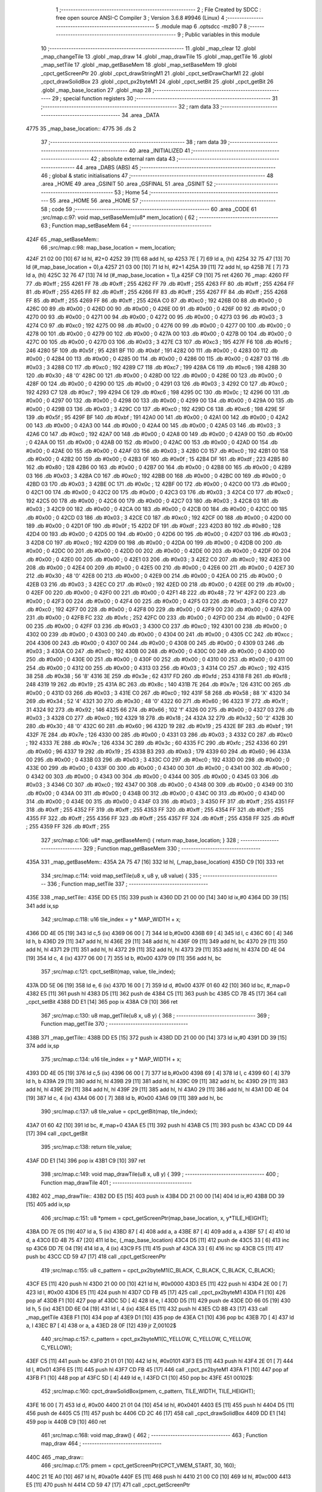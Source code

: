                               1 ;--------------------------------------------------------
                              2 ; File Created by SDCC : free open source ANSI-C Compiler
                              3 ; Version 3.6.8 #9946 (Linux)
                              4 ;--------------------------------------------------------
                              5 	.module map
                              6 	.optsdcc -mz80
                              7 	
                              8 ;--------------------------------------------------------
                              9 ; Public variables in this module
                             10 ;--------------------------------------------------------
                             11 	.globl _map_clear
                             12 	.globl _map_changeTile
                             13 	.globl _map_draw
                             14 	.globl _map_drawTile
                             15 	.globl _map_getTile
                             16 	.globl _map_setTile
                             17 	.globl _map_getBaseMem
                             18 	.globl _map_setBaseMem
                             19 	.globl _cpct_getScreenPtr
                             20 	.globl _cpct_drawStringM1
                             21 	.globl _cpct_setDrawCharM1
                             22 	.globl _cpct_drawSolidBox
                             23 	.globl _cpct_px2byteM1
                             24 	.globl _cpct_setBit
                             25 	.globl _cpct_getBit
                             26 	.globl _map_base_location
                             27 	.globl _map
                             28 ;--------------------------------------------------------
                             29 ; special function registers
                             30 ;--------------------------------------------------------
                             31 ;--------------------------------------------------------
                             32 ; ram data
                             33 ;--------------------------------------------------------
                             34 	.area _DATA
   4775                      35 _map_base_location::
   4775                      36 	.ds 2
                             37 ;--------------------------------------------------------
                             38 ; ram data
                             39 ;--------------------------------------------------------
                             40 	.area _INITIALIZED
                             41 ;--------------------------------------------------------
                             42 ; absolute external ram data
                             43 ;--------------------------------------------------------
                             44 	.area _DABS (ABS)
                             45 ;--------------------------------------------------------
                             46 ; global & static initialisations
                             47 ;--------------------------------------------------------
                             48 	.area _HOME
                             49 	.area _GSINIT
                             50 	.area _GSFINAL
                             51 	.area _GSINIT
                             52 ;--------------------------------------------------------
                             53 ; Home
                             54 ;--------------------------------------------------------
                             55 	.area _HOME
                             56 	.area _HOME
                             57 ;--------------------------------------------------------
                             58 ; code
                             59 ;--------------------------------------------------------
                             60 	.area _CODE
                             61 ;src/map.c:97: void map_setBaseMem(u8* mem_location) {
                             62 ;	---------------------------------
                             63 ; Function map_setBaseMem
                             64 ; ---------------------------------
   424F                      65 _map_setBaseMem::
                             66 ;src/map.c:98: map_base_location = mem_location;
   424F 21 02 00      [10]   67 	ld	hl, #2+0
   4252 39            [11]   68 	add	hl, sp
   4253 7E            [ 7]   69 	ld	a, (hl)
   4254 32 75 47      [13]   70 	ld	(#_map_base_location + 0),a
   4257 21 03 00      [10]   71 	ld	hl, #2+1
   425A 39            [11]   72 	add	hl, sp
   425B 7E            [ 7]   73 	ld	a, (hl)
   425C 32 76 47      [13]   74 	ld	(#_map_base_location + 1),a
   425F C9            [10]   75 	ret
   4260                      76 _map:
   4260 FF                   77 	.db #0xff	; 255
   4261 FF                   78 	.db #0xff	; 255
   4262 FF                   79 	.db #0xff	; 255
   4263 FF                   80 	.db #0xff	; 255
   4264 FF                   81 	.db #0xff	; 255
   4265 FF                   82 	.db #0xff	; 255
   4266 FF                   83 	.db #0xff	; 255
   4267 FF                   84 	.db #0xff	; 255
   4268 FF                   85 	.db #0xff	; 255
   4269 FF                   86 	.db #0xff	; 255
   426A C0                   87 	.db #0xc0	; 192
   426B 00                   88 	.db #0x00	; 0
   426C 00                   89 	.db #0x00	; 0
   426D 00                   90 	.db #0x00	; 0
   426E 00                   91 	.db #0x00	; 0
   426F 00                   92 	.db #0x00	; 0
   4270 00                   93 	.db #0x00	; 0
   4271 00                   94 	.db #0x00	; 0
   4272 00                   95 	.db #0x00	; 0
   4273 03                   96 	.db #0x03	; 3
   4274 C0                   97 	.db #0xc0	; 192
   4275 00                   98 	.db #0x00	; 0
   4276 00                   99 	.db #0x00	; 0
   4277 00                  100 	.db #0x00	; 0
   4278 00                  101 	.db #0x00	; 0
   4279 00                  102 	.db #0x00	; 0
   427A 00                  103 	.db #0x00	; 0
   427B 00                  104 	.db #0x00	; 0
   427C 00                  105 	.db #0x00	; 0
   427D 03                  106 	.db #0x03	; 3
   427E C3                  107 	.db #0xc3	; 195
   427F F6                  108 	.db #0xf6	; 246
   4280 5F                  109 	.db #0x5f	; 95
   4281 BF                  110 	.db #0xbf	; 191
   4282 00                  111 	.db #0x00	; 0
   4283 00                  112 	.db #0x00	; 0
   4284 00                  113 	.db #0x00	; 0
   4285 00                  114 	.db #0x00	; 0
   4286 00                  115 	.db #0x00	; 0
   4287 03                  116 	.db #0x03	; 3
   4288 C0                  117 	.db #0xc0	; 192
   4289 C7                  118 	.db #0xc7	; 199
   428A C6                  119 	.db #0xc6	; 198
   428B 30                  120 	.db #0x30	; 48	'0'
   428C 00                  121 	.db #0x00	; 0
   428D 00                  122 	.db #0x00	; 0
   428E 00                  123 	.db #0x00	; 0
   428F 00                  124 	.db #0x00	; 0
   4290 00                  125 	.db #0x00	; 0
   4291 03                  126 	.db #0x03	; 3
   4292 C0                  127 	.db #0xc0	; 192
   4293 C7                  128 	.db #0xc7	; 199
   4294 C6                  129 	.db #0xc6	; 198
   4295 0C                  130 	.db #0x0c	; 12
   4296 00                  131 	.db #0x00	; 0
   4297 00                  132 	.db #0x00	; 0
   4298 00                  133 	.db #0x00	; 0
   4299 00                  134 	.db #0x00	; 0
   429A 00                  135 	.db #0x00	; 0
   429B 03                  136 	.db #0x03	; 3
   429C C0                  137 	.db #0xc0	; 192
   429D C6                  138 	.db #0xc6	; 198
   429E 5F                  139 	.db #0x5f	; 95
   429F BF                  140 	.db #0xbf	; 191
   42A0 00                  141 	.db #0x00	; 0
   42A1 00                  142 	.db #0x00	; 0
   42A2 00                  143 	.db #0x00	; 0
   42A3 00                  144 	.db #0x00	; 0
   42A4 00                  145 	.db #0x00	; 0
   42A5 03                  146 	.db #0x03	; 3
   42A6 C0                  147 	.db #0xc0	; 192
   42A7 00                  148 	.db #0x00	; 0
   42A8 00                  149 	.db #0x00	; 0
   42A9 00                  150 	.db #0x00	; 0
   42AA 00                  151 	.db #0x00	; 0
   42AB 00                  152 	.db #0x00	; 0
   42AC 00                  153 	.db #0x00	; 0
   42AD 00                  154 	.db #0x00	; 0
   42AE 00                  155 	.db #0x00	; 0
   42AF 03                  156 	.db #0x03	; 3
   42B0 C0                  157 	.db #0xc0	; 192
   42B1 00                  158 	.db #0x00	; 0
   42B2 00                  159 	.db #0x00	; 0
   42B3 0F                  160 	.db #0x0f	; 15
   42B4 DF                  161 	.db #0xdf	; 223
   42B5 80                  162 	.db #0x80	; 128
   42B6 00                  163 	.db #0x00	; 0
   42B7 00                  164 	.db #0x00	; 0
   42B8 00                  165 	.db #0x00	; 0
   42B9 03                  166 	.db #0x03	; 3
   42BA C0                  167 	.db #0xc0	; 192
   42BB 00                  168 	.db #0x00	; 0
   42BC 00                  169 	.db #0x00	; 0
   42BD 03                  170 	.db #0x03	; 3
   42BE 0C                  171 	.db #0x0c	; 12
   42BF 00                  172 	.db #0x00	; 0
   42C0 00                  173 	.db #0x00	; 0
   42C1 00                  174 	.db #0x00	; 0
   42C2 00                  175 	.db #0x00	; 0
   42C3 03                  176 	.db #0x03	; 3
   42C4 C0                  177 	.db #0xc0	; 192
   42C5 00                  178 	.db #0x00	; 0
   42C6 00                  179 	.db #0x00	; 0
   42C7 03                  180 	.db #0x03	; 3
   42C8 03                  181 	.db #0x03	; 3
   42C9 00                  182 	.db #0x00	; 0
   42CA 00                  183 	.db #0x00	; 0
   42CB 00                  184 	.db #0x00	; 0
   42CC 00                  185 	.db #0x00	; 0
   42CD 03                  186 	.db #0x03	; 3
   42CE C0                  187 	.db #0xc0	; 192
   42CF 00                  188 	.db #0x00	; 0
   42D0 00                  189 	.db #0x00	; 0
   42D1 0F                  190 	.db #0x0f	; 15
   42D2 DF                  191 	.db #0xdf	; 223
   42D3 80                  192 	.db #0x80	; 128
   42D4 00                  193 	.db #0x00	; 0
   42D5 00                  194 	.db #0x00	; 0
   42D6 00                  195 	.db #0x00	; 0
   42D7 03                  196 	.db #0x03	; 3
   42D8 C0                  197 	.db #0xc0	; 192
   42D9 00                  198 	.db #0x00	; 0
   42DA 00                  199 	.db #0x00	; 0
   42DB 00                  200 	.db #0x00	; 0
   42DC 00                  201 	.db #0x00	; 0
   42DD 00                  202 	.db #0x00	; 0
   42DE 00                  203 	.db #0x00	; 0
   42DF 00                  204 	.db #0x00	; 0
   42E0 00                  205 	.db #0x00	; 0
   42E1 03                  206 	.db #0x03	; 3
   42E2 C0                  207 	.db #0xc0	; 192
   42E3 00                  208 	.db #0x00	; 0
   42E4 00                  209 	.db #0x00	; 0
   42E5 00                  210 	.db #0x00	; 0
   42E6 00                  211 	.db #0x00	; 0
   42E7 30                  212 	.db #0x30	; 48	'0'
   42E8 00                  213 	.db #0x00	; 0
   42E9 00                  214 	.db #0x00	; 0
   42EA 00                  215 	.db #0x00	; 0
   42EB 03                  216 	.db #0x03	; 3
   42EC C0                  217 	.db #0xc0	; 192
   42ED 00                  218 	.db #0x00	; 0
   42EE 00                  219 	.db #0x00	; 0
   42EF 00                  220 	.db #0x00	; 0
   42F0 00                  221 	.db #0x00	; 0
   42F1 48                  222 	.db #0x48	; 72	'H'
   42F2 00                  223 	.db #0x00	; 0
   42F3 00                  224 	.db #0x00	; 0
   42F4 00                  225 	.db #0x00	; 0
   42F5 03                  226 	.db #0x03	; 3
   42F6 C0                  227 	.db #0xc0	; 192
   42F7 00                  228 	.db #0x00	; 0
   42F8 00                  229 	.db #0x00	; 0
   42F9 00                  230 	.db #0x00	; 0
   42FA 00                  231 	.db #0x00	; 0
   42FB FC                  232 	.db #0xfc	; 252
   42FC 00                  233 	.db #0x00	; 0
   42FD 00                  234 	.db #0x00	; 0
   42FE 00                  235 	.db #0x00	; 0
   42FF 03                  236 	.db #0x03	; 3
   4300 C0                  237 	.db #0xc0	; 192
   4301 00                  238 	.db #0x00	; 0
   4302 00                  239 	.db #0x00	; 0
   4303 00                  240 	.db #0x00	; 0
   4304 00                  241 	.db #0x00	; 0
   4305 CC                  242 	.db #0xcc	; 204
   4306 00                  243 	.db #0x00	; 0
   4307 00                  244 	.db #0x00	; 0
   4308 00                  245 	.db #0x00	; 0
   4309 03                  246 	.db #0x03	; 3
   430A C0                  247 	.db #0xc0	; 192
   430B 00                  248 	.db #0x00	; 0
   430C 00                  249 	.db #0x00	; 0
   430D 00                  250 	.db #0x00	; 0
   430E 00                  251 	.db #0x00	; 0
   430F 00                  252 	.db #0x00	; 0
   4310 00                  253 	.db #0x00	; 0
   4311 00                  254 	.db #0x00	; 0
   4312 00                  255 	.db #0x00	; 0
   4313 03                  256 	.db #0x03	; 3
   4314 C0                  257 	.db #0xc0	; 192
   4315 38                  258 	.db #0x38	; 56	'8'
   4316 3E                  259 	.db #0x3e	; 62
   4317 FD                  260 	.db #0xfd	; 253
   4318 F8                  261 	.db #0xf8	; 248
   4319 19                  262 	.db #0x19	; 25
   431A 8C                  263 	.db #0x8c	; 140
   431B 7E                  264 	.db #0x7e	; 126
   431C 00                  265 	.db #0x00	; 0
   431D 03                  266 	.db #0x03	; 3
   431E C0                  267 	.db #0xc0	; 192
   431F 58                  268 	.db #0x58	; 88	'X'
   4320 34                  269 	.db #0x34	; 52	'4'
   4321 30                  270 	.db #0x30	; 48	'0'
   4322 60                  271 	.db #0x60	; 96
   4323 1F                  272 	.db #0x1f	; 31
   4324 92                  273 	.db #0x92	; 146
   4325 66                  274 	.db #0x66	; 102	'f'
   4326 00                  275 	.db #0x00	; 0
   4327 03                  276 	.db #0x03	; 3
   4328 C0                  277 	.db #0xc0	; 192
   4329 18                  278 	.db #0x18	; 24
   432A 32                  279 	.db #0x32	; 50	'2'
   432B 30                  280 	.db #0x30	; 48	'0'
   432C 60                  281 	.db #0x60	; 96
   432D 19                  282 	.db #0x19	; 25
   432E BF                  283 	.db #0xbf	; 191
   432F 7E                  284 	.db #0x7e	; 126
   4330 00                  285 	.db #0x00	; 0
   4331 03                  286 	.db #0x03	; 3
   4332 C0                  287 	.db #0xc0	; 192
   4333 7E                  288 	.db #0x7e	; 126
   4334 3C                  289 	.db #0x3c	; 60
   4335 FC                  290 	.db #0xfc	; 252
   4336 60                  291 	.db #0x60	; 96
   4337 19                  292 	.db #0x19	; 25
   4338 B3                  293 	.db #0xb3	; 179
   4339 60                  294 	.db #0x60	; 96
   433A 00                  295 	.db #0x00	; 0
   433B 03                  296 	.db #0x03	; 3
   433C C0                  297 	.db #0xc0	; 192
   433D 00                  298 	.db #0x00	; 0
   433E 00                  299 	.db #0x00	; 0
   433F 00                  300 	.db #0x00	; 0
   4340 00                  301 	.db #0x00	; 0
   4341 00                  302 	.db #0x00	; 0
   4342 00                  303 	.db #0x00	; 0
   4343 00                  304 	.db #0x00	; 0
   4344 00                  305 	.db #0x00	; 0
   4345 03                  306 	.db #0x03	; 3
   4346 C0                  307 	.db #0xc0	; 192
   4347 00                  308 	.db #0x00	; 0
   4348 00                  309 	.db #0x00	; 0
   4349 00                  310 	.db #0x00	; 0
   434A 00                  311 	.db #0x00	; 0
   434B 00                  312 	.db #0x00	; 0
   434C 00                  313 	.db #0x00	; 0
   434D 00                  314 	.db #0x00	; 0
   434E 00                  315 	.db #0x00	; 0
   434F 03                  316 	.db #0x03	; 3
   4350 FF                  317 	.db #0xff	; 255
   4351 FF                  318 	.db #0xff	; 255
   4352 FF                  319 	.db #0xff	; 255
   4353 FF                  320 	.db #0xff	; 255
   4354 FF                  321 	.db #0xff	; 255
   4355 FF                  322 	.db #0xff	; 255
   4356 FF                  323 	.db #0xff	; 255
   4357 FF                  324 	.db #0xff	; 255
   4358 FF                  325 	.db #0xff	; 255
   4359 FF                  326 	.db #0xff	; 255
                            327 ;src/map.c:106: u8* map_getBaseMem() { return map_base_location; }
                            328 ;	---------------------------------
                            329 ; Function map_getBaseMem
                            330 ; ---------------------------------
   435A                     331 _map_getBaseMem::
   435A 2A 75 47      [16]  332 	ld	hl, (_map_base_location)
   435D C9            [10]  333 	ret
                            334 ;src/map.c:114: void map_setTile(u8 x, u8 y, u8 value) {
                            335 ;	---------------------------------
                            336 ; Function map_setTile
                            337 ; ---------------------------------
   435E                     338 _map_setTile::
   435E DD E5         [15]  339 	push	ix
   4360 DD 21 00 00   [14]  340 	ld	ix,#0
   4364 DD 39         [15]  341 	add	ix,sp
                            342 ;src/map.c:118: u16 tile_index = y * MAP_WIDTH + x;
   4366 DD 4E 05      [19]  343 	ld	c,5 (ix)
   4369 06 00         [ 7]  344 	ld	b,#0x00
   436B 69            [ 4]  345 	ld	l, c
   436C 60            [ 4]  346 	ld	h, b
   436D 29            [11]  347 	add	hl, hl
   436E 29            [11]  348 	add	hl, hl
   436F 09            [11]  349 	add	hl, bc
   4370 29            [11]  350 	add	hl, hl
   4371 29            [11]  351 	add	hl, hl
   4372 29            [11]  352 	add	hl, hl
   4373 29            [11]  353 	add	hl, hl
   4374 DD 4E 04      [19]  354 	ld	c, 4 (ix)
   4377 06 00         [ 7]  355 	ld	b, #0x00
   4379 09            [11]  356 	add	hl, bc
                            357 ;src/map.c:121: cpct_setBit(map, value, tile_index);
   437A DD 5E 06      [19]  358 	ld	e, 6 (ix)
   437D 16 00         [ 7]  359 	ld	d, #0x00
   437F 01 60 42      [10]  360 	ld	bc, #_map+0
   4382 E5            [11]  361 	push	hl
   4383 D5            [11]  362 	push	de
   4384 C5            [11]  363 	push	bc
   4385 CD 7B 45      [17]  364 	call	_cpct_setBit
   4388 DD E1         [14]  365 	pop	ix
   438A C9            [10]  366 	ret
                            367 ;src/map.c:130: u8 map_getTile(u8 x, u8 y) {
                            368 ;	---------------------------------
                            369 ; Function map_getTile
                            370 ; ---------------------------------
   438B                     371 _map_getTile::
   438B DD E5         [15]  372 	push	ix
   438D DD 21 00 00   [14]  373 	ld	ix,#0
   4391 DD 39         [15]  374 	add	ix,sp
                            375 ;src/map.c:134: u16 tile_index = y * MAP_WIDTH + x;
   4393 DD 4E 05      [19]  376 	ld	c,5 (ix)
   4396 06 00         [ 7]  377 	ld	b,#0x00
   4398 69            [ 4]  378 	ld	l, c
   4399 60            [ 4]  379 	ld	h, b
   439A 29            [11]  380 	add	hl, hl
   439B 29            [11]  381 	add	hl, hl
   439C 09            [11]  382 	add	hl, bc
   439D 29            [11]  383 	add	hl, hl
   439E 29            [11]  384 	add	hl, hl
   439F 29            [11]  385 	add	hl, hl
   43A0 29            [11]  386 	add	hl, hl
   43A1 DD 4E 04      [19]  387 	ld	c, 4 (ix)
   43A4 06 00         [ 7]  388 	ld	b, #0x00
   43A6 09            [11]  389 	add	hl, bc
                            390 ;src/map.c:137: u8  tile_value = cpct_getBit(map, tile_index);
   43A7 01 60 42      [10]  391 	ld	bc, #_map+0
   43AA E5            [11]  392 	push	hl
   43AB C5            [11]  393 	push	bc
   43AC CD D9 44      [17]  394 	call	_cpct_getBit
                            395 ;src/map.c:138: return tile_value;
   43AF DD E1         [14]  396 	pop	ix
   43B1 C9            [10]  397 	ret
                            398 ;src/map.c:149: void map_drawTile(u8 x, u8 y) {
                            399 ;	---------------------------------
                            400 ; Function map_drawTile
                            401 ; ---------------------------------
   43B2                     402 _map_drawTile::
   43B2 DD E5         [15]  403 	push	ix
   43B4 DD 21 00 00   [14]  404 	ld	ix,#0
   43B8 DD 39         [15]  405 	add	ix,sp
                            406 ;src/map.c:151: u8 *pmem = cpct_getScreenPtr(map_base_location, x, y*TILE_HEIGHT);
   43BA DD 7E 05      [19]  407 	ld	a, 5 (ix)
   43BD 87            [ 4]  408 	add	a, a
   43BE 87            [ 4]  409 	add	a, a
   43BF 57            [ 4]  410 	ld	d, a
   43C0 ED 4B 75 47   [20]  411 	ld	bc, (_map_base_location)
   43C4 D5            [11]  412 	push	de
   43C5 33            [ 6]  413 	inc	sp
   43C6 DD 7E 04      [19]  414 	ld	a, 4 (ix)
   43C9 F5            [11]  415 	push	af
   43CA 33            [ 6]  416 	inc	sp
   43CB C5            [11]  417 	push	bc
   43CC CD 59 47      [17]  418 	call	_cpct_getScreenPtr
                            419 ;src/map.c:155: u8 c_pattern = cpct_px2byteM1(C_BLACK, C_BLACK, C_BLACK, C_BLACK);
   43CF E5            [11]  420 	push	hl
   43D0 21 00 00      [10]  421 	ld	hl, #0x0000
   43D3 E5            [11]  422 	push	hl
   43D4 2E 00         [ 7]  423 	ld	l, #0x00
   43D6 E5            [11]  424 	push	hl
   43D7 CD FB 45      [17]  425 	call	_cpct_px2byteM1
   43DA F1            [10]  426 	pop	af
   43DB F1            [10]  427 	pop	af
   43DC 5D            [ 4]  428 	ld	e, l
   43DD D5            [11]  429 	push	de
   43DE DD 66 05      [19]  430 	ld	h, 5 (ix)
   43E1 DD 6E 04      [19]  431 	ld	l, 4 (ix)
   43E4 E5            [11]  432 	push	hl
   43E5 CD 8B 43      [17]  433 	call	_map_getTile
   43E8 F1            [10]  434 	pop	af
   43E9 D1            [10]  435 	pop	de
   43EA C1            [10]  436 	pop	bc
   43EB 7D            [ 4]  437 	ld	a, l
   43EC B7            [ 4]  438 	or	a, a
   43ED 28 0F         [12]  439 	jr	Z,00102$
                            440 ;src/map.c:157: c_pattern = cpct_px2byteM1(C_YELLOW, C_YELLOW, C_YELLOW, C_YELLOW);
   43EF C5            [11]  441 	push	bc
   43F0 21 01 01      [10]  442 	ld	hl, #0x0101
   43F3 E5            [11]  443 	push	hl
   43F4 2E 01         [ 7]  444 	ld	l, #0x01
   43F6 E5            [11]  445 	push	hl
   43F7 CD FB 45      [17]  446 	call	_cpct_px2byteM1
   43FA F1            [10]  447 	pop	af
   43FB F1            [10]  448 	pop	af
   43FC 5D            [ 4]  449 	ld	e, l
   43FD C1            [10]  450 	pop	bc
   43FE                     451 00102$:
                            452 ;src/map.c:160: cpct_drawSolidBox(pmem, c_pattern, TILE_WIDTH, TILE_HEIGHT);   
   43FE 16 00         [ 7]  453 	ld	d, #0x00
   4400 21 01 04      [10]  454 	ld	hl, #0x0401
   4403 E5            [11]  455 	push	hl
   4404 D5            [11]  456 	push	de
   4405 C5            [11]  457 	push	bc
   4406 CD 2C 46      [17]  458 	call	_cpct_drawSolidBox
   4409 DD E1         [14]  459 	pop	ix
   440B C9            [10]  460 	ret
                            461 ;src/map.c:168: void map_draw() {
                            462 ;	---------------------------------
                            463 ; Function map_draw
                            464 ; ---------------------------------
   440C                     465 _map_draw::
                            466 ;src/map.c:175: pmem = cpct_getScreenPtr(CPCT_VMEM_START, 30, 160);
   440C 21 1E A0      [10]  467 	ld	hl, #0xa01e
   440F E5            [11]  468 	push	hl
   4410 21 00 C0      [10]  469 	ld	hl, #0xc000
   4413 E5            [11]  470 	push	hl
   4414 CD 59 47      [17]  471 	call	_cpct_getScreenPtr
                            472 ;src/map.c:176: cpct_setDrawCharM1(C_BLACK, C_RED);
   4417 E5            [11]  473 	push	hl
   4418 21 00 03      [10]  474 	ld	hl, #0x0300
   441B E5            [11]  475 	push	hl
   441C CD D4 46      [17]  476 	call	_cpct_setDrawCharM1
   441F C1            [10]  477 	pop	bc
                            478 ;src/map.c:177: cpct_drawStringM1(string, pmem);
   4420 2A 59 44      [16]  479 	ld	hl, (_map_draw_string_1_137)
   4423 C5            [11]  480 	push	bc
   4424 C5            [11]  481 	push	bc
   4425 E5            [11]  482 	push	hl
   4426 CD FB 44      [17]  483 	call	_cpct_drawStringM1
   4429 C1            [10]  484 	pop	bc
                            485 ;src/map.c:180: for(y=0; y < MAP_HEIGHT; y++) 
   442A 1E 00         [ 7]  486 	ld	e, #0x00
                            487 ;src/map.c:181: for(x=0; x < MAP_WIDTH; x++) 
   442C                     488 00109$:
   442C 16 00         [ 7]  489 	ld	d, #0x00
   442E                     490 00103$:
                            491 ;src/map.c:182: map_drawTile(x, y);
   442E C5            [11]  492 	push	bc
   442F D5            [11]  493 	push	de
   4430 7B            [ 4]  494 	ld	a, e
   4431 F5            [11]  495 	push	af
   4432 33            [ 6]  496 	inc	sp
   4433 D5            [11]  497 	push	de
   4434 33            [ 6]  498 	inc	sp
   4435 CD B2 43      [17]  499 	call	_map_drawTile
   4438 F1            [10]  500 	pop	af
   4439 D1            [10]  501 	pop	de
   443A C1            [10]  502 	pop	bc
                            503 ;src/map.c:181: for(x=0; x < MAP_WIDTH; x++) 
   443B 14            [ 4]  504 	inc	d
   443C 7A            [ 4]  505 	ld	a, d
   443D D6 50         [ 7]  506 	sub	a, #0x50
   443F 38 ED         [12]  507 	jr	C,00103$
                            508 ;src/map.c:180: for(y=0; y < MAP_HEIGHT; y++) 
   4441 1C            [ 4]  509 	inc	e
   4442 7B            [ 4]  510 	ld	a, e
   4443 D6 19         [ 7]  511 	sub	a, #0x19
   4445 38 E5         [12]  512 	jr	C,00109$
                            513 ;src/map.c:186: cpct_setDrawCharM1(C_BLACK, C_BLACK);
   4447 C5            [11]  514 	push	bc
   4448 21 00 00      [10]  515 	ld	hl, #0x0000
   444B E5            [11]  516 	push	hl
   444C CD D4 46      [17]  517 	call	_cpct_setDrawCharM1
   444F C1            [10]  518 	pop	bc
                            519 ;src/map.c:187: cpct_drawStringM1(string, pmem);
   4450 2A 59 44      [16]  520 	ld	hl, (_map_draw_string_1_137)
   4453 C5            [11]  521 	push	bc
   4454 E5            [11]  522 	push	hl
   4455 CD FB 44      [17]  523 	call	_cpct_drawStringM1
   4458 C9            [10]  524 	ret
   4459                     525 _map_draw_string_1_137:
   4459 5B 44               526 	.dw ___str_0
   445B                     527 ___str_0:
   445B 44 72 61 77 69 6E   528 	.ascii "Drawing Map"
        67 20 4D 61 70
   4466 00                  529 	.db 0x00
                            530 ;src/map.c:195: void map_changeTile(u8 x, u8 y) {
                            531 ;	---------------------------------
                            532 ; Function map_changeTile
                            533 ; ---------------------------------
   4467                     534 _map_changeTile::
   4467 DD E5         [15]  535 	push	ix
   4469 DD 21 00 00   [14]  536 	ld	ix,#0
   446D DD 39         [15]  537 	add	ix,sp
                            538 ;src/map.c:197: u8 tile = map_getTile(x, y);
   446F DD 66 05      [19]  539 	ld	h, 5 (ix)
   4472 DD 6E 04      [19]  540 	ld	l, 4 (ix)
   4475 E5            [11]  541 	push	hl
   4476 CD 8B 43      [17]  542 	call	_map_getTile
   4479 F1            [10]  543 	pop	af
                            544 ;src/map.c:201: tile = (tile == 0);
   447A 7D            [ 4]  545 	ld	a, l
   447B B7            [ 4]  546 	or	a, a
   447C 20 04         [12]  547 	jr	NZ,00103$
   447E 3E 01         [ 7]  548 	ld	a,#0x01
   4480 18 01         [12]  549 	jr	00104$
   4482                     550 00103$:
   4482 AF            [ 4]  551 	xor	a,a
   4483                     552 00104$:
   4483 47            [ 4]  553 	ld	b, a
                            554 ;src/map.c:204: map_setTile(x, y, tile);
   4484 C5            [11]  555 	push	bc
   4485 33            [ 6]  556 	inc	sp
   4486 DD 66 05      [19]  557 	ld	h, 5 (ix)
   4489 DD 6E 04      [19]  558 	ld	l, 4 (ix)
   448C E5            [11]  559 	push	hl
   448D CD 5E 43      [17]  560 	call	_map_setTile
                            561 ;src/map.c:205: map_drawTile(x, y);
   4490 33            [ 6]  562 	inc	sp
   4491 DD 66 05      [19]  563 	ld	h, 5 (ix)
   4494 DD 6E 04      [19]  564 	ld	l, 4 (ix)
   4497 E3            [19]  565 	ex	(sp),hl
   4498 CD B2 43      [17]  566 	call	_map_drawTile
   449B F1            [10]  567 	pop	af
   449C DD E1         [14]  568 	pop	ix
   449E C9            [10]  569 	ret
                            570 ;src/map.c:213: void map_clear() {
                            571 ;	---------------------------------
                            572 ; Function map_clear
                            573 ; ---------------------------------
   449F                     574 _map_clear::
                            575 ;src/map.c:217: for(y=0; y < MAP_HEIGHT; y++) 
   449F 0E 00         [ 7]  576 	ld	c, #0x00
                            577 ;src/map.c:218: for(x=0; x < MAP_WIDTH; x++) 
   44A1                     578 00109$:
   44A1 06 00         [ 7]  579 	ld	b, #0x00
   44A3                     580 00103$:
                            581 ;src/map.c:219: map_setTile(x, y, 0);
   44A3 C5            [11]  582 	push	bc
   44A4 AF            [ 4]  583 	xor	a, a
   44A5 F5            [11]  584 	push	af
   44A6 33            [ 6]  585 	inc	sp
   44A7 79            [ 4]  586 	ld	a, c
   44A8 F5            [11]  587 	push	af
   44A9 33            [ 6]  588 	inc	sp
   44AA C5            [11]  589 	push	bc
   44AB 33            [ 6]  590 	inc	sp
   44AC CD 5E 43      [17]  591 	call	_map_setTile
   44AF F1            [10]  592 	pop	af
   44B0 33            [ 6]  593 	inc	sp
   44B1 C1            [10]  594 	pop	bc
                            595 ;src/map.c:218: for(x=0; x < MAP_WIDTH; x++) 
   44B2 04            [ 4]  596 	inc	b
   44B3 78            [ 4]  597 	ld	a, b
   44B4 D6 50         [ 7]  598 	sub	a, #0x50
   44B6 38 EB         [12]  599 	jr	C,00103$
                            600 ;src/map.c:217: for(y=0; y < MAP_HEIGHT; y++) 
   44B8 0C            [ 4]  601 	inc	c
   44B9 79            [ 4]  602 	ld	a, c
   44BA D6 19         [ 7]  603 	sub	a, #0x19
   44BC 38 E3         [12]  604 	jr	C,00109$
                            605 ;src/map.c:222: map_draw();
   44BE C3 0C 44      [10]  606 	jp  _map_draw
                            607 	.area _CODE
                            608 	.area _INITIALIZER
                            609 	.area _CABS (ABS)
